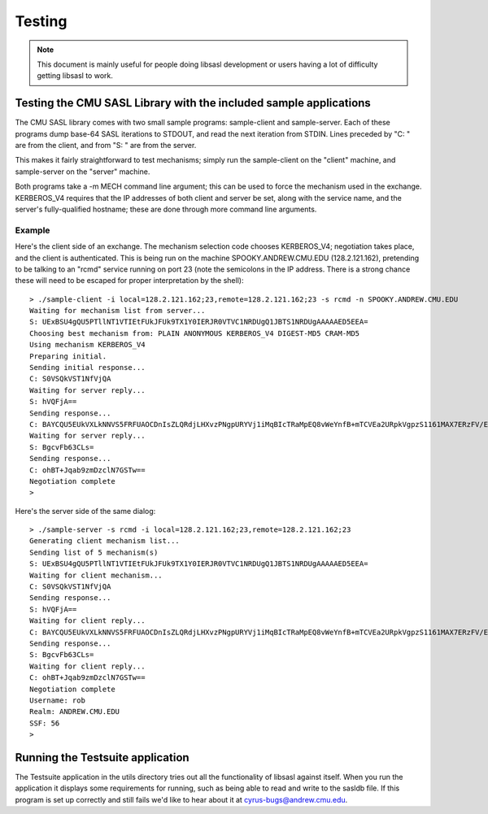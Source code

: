 .. _testing:

=======
Testing
=======

.. note::

    This document is mainly useful for people doing libsasl development
    or users having a lot of difficulty getting libsasl to work.

Testing the CMU SASL Library with the included sample applications
==================================================================

The CMU SASL library comes with two small sample programs:
sample-client and sample-server.  Each of these programs dump base-64
SASL iterations to STDOUT, and read the next iteration from STDIN.
Lines preceded by "C: " are from the client, and from "S: " are from
the server.

This makes it fairly straightforward to test mechanisms; simply run
the sample-client on the "client" machine, and sample-server on the
"server" machine.

Both programs take a -m MECH command line argument; this can be used
to force the mechanism used in the exchange.  KERBEROS_V4 requires
that the IP addresses of both client and server be set, along with the
service name, and the server's fully-qualified hostname; these are
done through more command line arguments.

Example
-------

Here's the client side of an exchange.  The mechanism selection code
chooses KERBEROS_V4; negotiation takes place, and the client is
authenticated.  This is being run on the machine SPOOKY.ANDREW.CMU.EDU
(128.2.121.162), pretending to be talking to an "rcmd" service running
on port 23 (note the semicolons in the IP address.  There is a strong
chance these will need to be escaped for proper interpretation by the shell):

::

    > ./sample-client -i local=128.2.121.162;23,remote=128.2.121.162;23 -s rcmd -n SPOOKY.ANDREW.CMU.EDU
    Waiting for mechanism list from server...
    S: UExBSU4gQU5PTllNT1VTIEtFUkJFUk9TX1Y0IERJR0VTVC1NRDUgQ1JBTS1NRDUgAAAAAED5EEA=
    Choosing best mechanism from: PLAIN ANONYMOUS KERBEROS_V4 DIGEST-MD5 CRAM-MD5
    Using mechanism KERBEROS_V4
    Preparing initial.
    Sending initial response...
    C: S0VSQkVST1NfVjQA
    Waiting for server reply...
    S: hVQFjA==
    Sending response...
    C: BAYCQU5EUkVXLkNNVS5FRFUAOCDnIsZLQRdjLHXvzPNgpURYVj1iMqBIcTRaMpEQ8vWeYnfB+mTCVEa2URpkVgpzS1161MAX7ERzFV/EfGKlrAhGJCdN56mQ3eL2PzJlK7Z9ctKv4gKErcmV
    Waiting for server reply...
    S: BgcvFb63CLs=
    Sending response...
    C: ohBT+Jqab9zmDzclN7GSTw==
    Negotiation complete
    >


Here's the server side of the same dialog:

::

    > ./sample-server -s rcmd -i local=128.2.121.162;23,remote=128.2.121.162;23
    Generating client mechanism list...
    Sending list of 5 mechanism(s)
    S: UExBSU4gQU5PTllNT1VTIEtFUkJFUk9TX1Y0IERJR0VTVC1NRDUgQ1JBTS1NRDUgAAAAAED5EEA=
    Waiting for client mechanism...
    C: S0VSQkVST1NfVjQA
    Sending response...
    S: hVQFjA==
    Waiting for client reply...
    C: BAYCQU5EUkVXLkNNVS5FRFUAOCDnIsZLQRdjLHXvzPNgpURYVj1iMqBIcTRaMpEQ8vWeYnfB+mTCVEa2URpkVgpzS1161MAX7ERzFV/EfGKlrAhGJCdN56mQ3eL2PzJlK7Z9ctKv4gKErcmV
    Sending response...
    S: BgcvFb63CLs=
    Waiting for client reply...
    C: ohBT+Jqab9zmDzclN7GSTw==
    Negotiation complete
    Username: rob
    Realm: ANDREW.CMU.EDU
    SSF: 56
    >


Running the Testsuite application
=================================

The Testsuite application in the utils directory tries out all the
functionality of libsasl against itself. When you run the application
it displays some requirements for running, such as being able to read
and write to the sasldb file. If this program is set up correctly and
still fails we'd like to hear about it at cyrus-bugs@andrew.cmu.edu.
